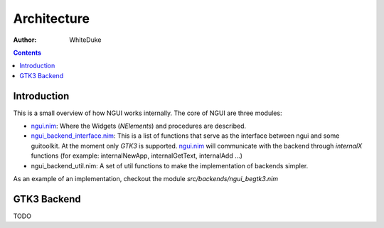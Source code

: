 

============
Architecture
============

:Author: WhiteDuke


.. contents::


Introduction
============
  
This is a small overview of how NGUI works internally. The core of NGUI are
three modules:


- `ngui.nim <ngui.html>`_:
  Where the Widgets (`NElements`) and procedures are described.
- `ngui_backend_interface.nim <ngui_backend_interface.html>`_:
  This is a list of functions that serve as the
  interface between ngui and some guitoolkit. At the moment only `GTK3` is
  supported. `ngui.nim <ngui.html>`_ will communicate with the backend
  through `internalX` functions (for example: internalNewApp,
  internalGetText, internalAdd ...)
- ngui_backend_util.nim: A set of util functions to make the implementation of
  backends simpler.
  
As an example of an implementation, checkout the module
`src/backends/ngui_begtk3.nim`


GTK3 Backend
============
  
TODO
